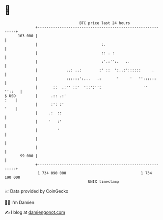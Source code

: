* 👋

#+begin_example
                                     BTC price last 24 hours                    
                 +------------------------------------------------------------+ 
         103 000 |                                                            | 
                 |                             :.                             | 
                 |                             :: . :                         | 
                 |                             :'.:'':.   ..                  | 
                 |             ..: ..:        :' ::  ':..:'::::::     .       | 
                 |             ::::::':...   .:       '     '   ''::::::      | 
                 |       ::  .:'' ::'  '::':'':                   ''   ''::   | 
   $ USD         |      .:: .:'                                          :    | 
                 |      :': :'                                           '    | 
                 |     .:  ::                                                 | 
                 |     '   :'                                                 | 
                 |         '                                                  | 
                 |                                                            | 
                 |                                                            | 
          99 000 |                                                            | 
                 +------------------------------------------------------------+ 
                  1 734 090 000                                  1 734 190 000  
                                         UNIX timestamp                         
#+end_example
📈 Data provided by CoinGecko

🧑‍💻 I'm Damien

✍️ I blog at [[https://www.damiengonot.com][damiengonot.com]]
